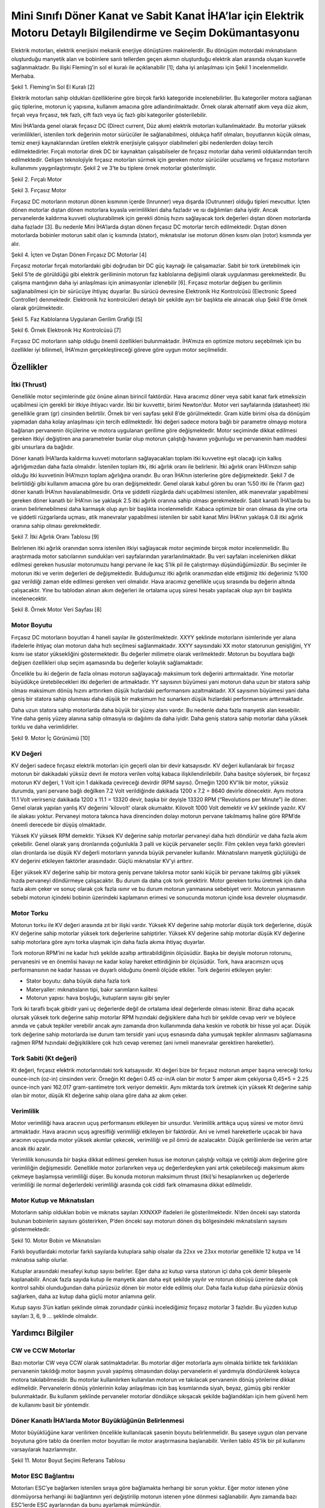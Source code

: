 =================================================================================================================
Mini Sınıfı Döner Kanat ve Sabit Kanat İHA’lar için Elektrik Motoru Detaylı Bilgilendirme ve Seçim Dokümantasyonu
=================================================================================================================

Elektrik motorları, elektrik enerjisini mekanik enerjiye dönüştüren makinelerdir. Bu dönüşüm motordaki mıknatısların oluşturduğu manyetik alan ve bobinlere sarılı tellerden geçen akımın oluşturduğu elektrik alan arasında oluşan kuvvetle sağlanmaktadır. Bu ilişki Fleming'in sol el kuralı ile açıklanabilir [1]; daha iyi anlaşılması için Şekil 1 incelenmelidir. Merhaba.

.. image:: ../resimler/Fleming'in-Sol-El-Kuralı.PNG
   :target: ../_resimler/Fleming'in-Sol-El-Kuralı.PNG
       
Şekil 1. Fleming'in Sol El Kuralı [2]

Elektrik motorları sahip oldukları özelliklerine göre birçok farklı kategoride incelenebilirler. Bu kategoriler motora sağlanan güç tiplerine, motorun iç yapısına, kullanım amacına göre adlandırılmaktadır. Örnek olarak alternatif akım veya düz akım, fırçalı veya fırçasız, tek fazlı, çift fazlı veya üç fazlı gibi kategoriler gösterilebilir.

Mini İHA’larda genel olarak fırçasız DC (Direct current, Düz akım) elektrik motorları kullanılmaktadır. Bu motorlar yüksek verimlilikleri, istenilen tork değerinin motor sürücüler ile sağlanabilmesi, oldukça hafif olmaları, boyutlarının küçük olması, temiz enerji kaynaklarından üretilen elektrik enerjisiyle çalışıyor olabilmeleri gibi nedenlerden dolayı tercih edilmektedirler. Fırçalı motorlar direk DC bir kaynaktan çalışabilseler de fırçasız motorlar daha verimli olduklarından tercih edilmektedir. Gelişen teknolojiyle fırçasız motorları sürmek için gereken motor sürücüler ucuzlamış ve fırçasız motorların kullanımını yaygınlaştırmıştır. Şekil 2 ve 3’te bu tiplere örnek motorlar gösterilmiştir.

.. image:: ../resimler/Fırçalı-Motor.jpg
        :target: ../_resimler/Fırçalı-Motor.jpg

Şekil 2. Fırçalı Motor

.. image:: ../resimler/Fırçasız-Motor.jpg
        :target: ../_resimler/Fırçasız-Motor.jpg

Şekil 3. Fırçasız Motor

Fırçasız DC motorların motorun dönen kısmının içerde (Inrunner) veya dışarda (Outrunner) olduğu tipleri mevcuttur. İçten dönen motorlar dıştan dönen motorlara kıyasla verimlilikleri daha fazladır ve ısı dağılımları daha iyidir. Ancak pervanelerde kaldırma kuvveti oluşturabilmek için gerekli dönüş hızını sağlayacak tork değerleri dıştan dönen motorlarda daha fazladır [3]. Bu nedenle Mini İHA’larda dıştan dönen fırçasız DC motorlar tercih edilmektedir. Dıştan dönen motorlarda bobinler motorun sabit olan iç kısmında (stator), mıknatıslar ise motorun dönen kısmı olan (rotor) kısmında yer alır.

.. image:: ../resimler/İçten-ve-Dıştan-Dönen-Fırçasız-DC-Motorlar.PNG
        :target: ../_resimler/İçten-ve-Dıştan-Dönen-Fırçasız-DC-Motorlar.PNG
      
Şekil 4. İçten ve Dıştan Dönen Fırçasız DC Motorlar [4]

Fırçasız motorlar fırçalı motorlardaki gibi doğrudan bir DC güç kaynağı ile çalışamazlar. Sabit bir tork üretebilmek için Şekil 5’te de görüldüğü gibi elektrik geriliminin motorun faz kablolarına değişimli olarak uygulanması gerekmektedir. Bu çalışma mantığının daha iyi anlaşılması için animasyonlar izlenebilir [6]. Fırçasız motorlar değişen bu gerilimin sağlanabilmesi için bir sürücüye ihtiyaç duyarlar. Bu sürücü devresine Elektronik Hız Kontrolcüsü (Electronic Speed Controller) denmektedir. Elektronik hız kontrolcüleri detaylı bir şekilde ayrı bir başlıkta ele alınacak olup Şekil 6’de örnek olarak görülmektedir.

.. image:: ../resimler/Faz-Kablolarına-Uygulanan-Gerilim-Grafiği.PNG
        :target: ../_resimler/Faz-Kablolarına-Uygulanan-Gerilim-Grafiği.PNG
        
Şekil 5. Faz Kablolarına Uygulanan Gerilim Grafiği [5]

.. image:: ../resimler/Örnek-Elektronik-Hız-Kontrolcüsü.PNG
        :target: ../_resimler/Örnek-Elektronik-Hız-Kontrolcüsü.PNG

Şekil 6. Örnek Elektronik Hız Kontrolcüsü [7]

Fırçasız DC motorların sahip olduğu önemli özellikleri bulunmaktadır. İHA’mıza en optimize motoru seçebilmek için bu özellikler iyi bilinmeli, İHA’mızın gerçekleştireceği göreve göre uygun motor seçilmelidir.

Özellikler
~~~~~~~~~~
İtki (Thrust)
=============
Genellikle motor seçimlerinde göz önüne alınan birincil faktördür. Hava aracımız döner veya sabit kanat fark etmeksizin uçabilmesi için gerekli bir itkiye ihtiyacı vardır. İtki bir kuvvettir, birimi Newton’dur. Motor veri sayfalarında (datasheet) itki genellikle gram (gr) cinsinden belirtilir. Örnek bir veri sayfası şekil 8’de görülmektedir. Gram kütle birimi olsa da dönüşüm yapmadan daha kolay anlaşılması için tercih edilmektedir. İtki değeri sadece motora bağlı bir parametre olmayıp motora bağlanan pervanenin ölçülerine ve motora uygulanan gerilime göre değişmektedir. Motor seçiminde dikkat edilmesi gereken itkiyi değiştiren ana parametreler bunlar olup motorun çalıştığı havanın yoğunluğu ve pervanenin ham maddesi gibi unsurlara da bağlıdır.

Döner kanatlı İHA’larda kaldırma kuvveti motorların sağlayacakları toplam itki kuvvetine eşit olacağı için kalkış ağırlığımızdan daha fazla olmalıdır. İstenilen toplam itki, itki ağırlık oranı ile belirlenir. İtki ağırlık oranı İHA’mızın sahip olduğu itki kuvvetinin İHA’mızın toplam ağırlığına oranıdır. Bu oran İHA’nın isterlerine göre değişmektedir. Şekil 7 de belirtildiği gibi kullanım amacına göre bu oran değişmektedir. Genel olarak kabul gören bu oran %50 itki ile (Yarım gaz) döner kanatlı İHA’nın havalanabilmesidir. Orta ve şiddetli rüzgârda dahi uçabilmesi istenilen, atik manevralar yapabilmesi gereken döner kanatlı bir İHA’nın ise yaklaşık 2.5 itki ağırlık oranına sahip olması gerekmektedir. Sabit kanatlı İHA’larda bu oranın belirlenebilmesi daha karmaşık olup ayrı bir başlıkta incelenmelidir. Kabaca optimize bir oran olmasa da yine orta ve şiddetli rüzgarlarda uçması, atik manevralar yapabilmesi istenilen bir sabit kanat Mini İHA’nın yaklaşık 0.8 itki ağırlık oranına sahip olması gerekmektedir.

.. image:: ../resimler/İtki-Ağırlık-Oranı-Tablosu.PNG
        :target: ../_resimler/İtki-Ağırlık-Oranı-Tablosu.PNG

Şekil 7. İtki Ağırlık Oranı Tablosu [9]

Belirlenen itki ağırlık oranından sonra istenilen itkiyi sağlayacak motor seçiminde birçok motor incelenmelidir. Bu araştırmada motor satıcılarının sundukları veri sayfalarından yararlanılmaktadır. Bu veri sayfaları incelenirken dikkat edilmesi gereken hususlar motorumuzu hangi pervane ile kaç S’lik pil ile çalıştırmayı düşündüğümüzdür. Bu seçimler ile motorun itki ve verim değerleri de değişmektedir. Bulduğumuz itki ağırlık oranımızdan elde ettiğimiz itki değerimiz %100 gaz verildiği zaman elde edilmesi gereken veri olmalıdır. Hava aracımız genellikle uçuş sırasında bu değerin altında çalışacaktır. Yine bu tablodan alınan akım değerleri ile ortalama uçuş süresi hesabı yapılacak olup ayrı bir başlıkta incelenecektir.

.. image:: ../resimler/Örnek-Motor-Veri-Sayfası.PNG
        :target: ../_resimler/Örnek-Motor-Veri-Sayfası.PNG

Şekil 8. Örnek Motor Veri Sayfası [8]

Motor Boyutu
============
Fırçasız DC motorların boyutları 4 haneli sayılar ile gösterilmektedir. XXYY şeklinde motorların isimlerinde yer alana ifadelerle ihtiyaç olan motorun daha hızlı seçilmesi sağlanmaktadır. XXYY sayısındaki XX motor statorunun genişliğini, YY kısmı ise stator yüksekliğini göstermektedir. Bu değerler milimetre olarak verilmektedir. Motorun bu boyutlara bağlı değişen özellikleri olup seçim aşamasında bu değerler kolaylık sağlamaktadır.

Öncelikle bu iki değerin de fazla olması motorun sağlayacağı maksimum tork değerini arttırmaktadır. Yine motorlar büyüdükçe üretebilecekleri itki değerleri de artmaktadır. YY sayısının büyümesi yani motorun daha uzun bir statora sahip olması maksimum dönüş hızını arttırırken düşük hızlardaki performansını azaltmaktadır. XX sayısının büyümesi yani daha geniş bir statora sahip olunması daha düşük bir maksimum hız sunarken düşük hızlardaki performansını arttırmaktadır.

Daha uzun statora sahip motorlarda daha büyük bir yüzey alanı vardır. Bu nedenle daha fazla manyetik alan kesebilir. Yine daha geniş yüzey alanına sahip olmasıyla ısı dağılımı da daha iyidir. Daha geniş statora sahip motorlar daha yüksek torklu ve daha verimlidirler.


.. image:: ../resimler/Motor-İç-Görünümü.jpg
        :target: ../_resimler/Motor-İç-Görünümü.jpg

Şekil 9. Motor İç Görünümü [10]

KV Değeri
=========
KV değeri sadece fırçasız elektrik motorları için geçerli olan bir devir katsayısıdır. KV değeri kullanılarak bir fırçasız motorun bir dakikadaki yüksüz devri ile motora verilen voltaj kabaca ilişkilendirilebilir. Daha basitçe söylersek, bir fırçasız motorun KV değeri, 1 Volt için 1 dakikada çevireceği devirdir (RPM sayısı). Örneğin 1200 KV'lik bir motor, yüksüz durumda, yani pervane bağlı değilken 7.2 Volt verildiğinde dakikada 1200 x 7.2 = 8640 devirle dönecektir. Aynı motora 11.1 Volt verirseniz dakikada 1200 x 11.1 = 13320 devir, başka bir deyişle 13320 RPM (“Revolutions per Minute”) ile döner. Genel olarak yapılan yanlış KV değerini 'kilovolt' olarak okumaktır. Kilovolt 1000 Volt demektir ve kV şeklinde yazılır. KV ile alakası yoktur. Pervaneyi motora takınca hava direncinden dolayı motorun pervane takılmamış haline göre RPM’de önemli derecede bir düşüş olmaktadır.

Yüksek KV yüksek RPM demektir. Yüksek KV değerine sahip motorlar pervaneyi daha hızlı döndürür ve daha fazla akım çekebilir. Genel olarak yarış dronlarında çoğunlukla 3 palli ve küçük pervaneler seçilir. Film çekilen veya farklı görevleri olan dronlarda ise düşük KV değerli motorların yanında büyük pervaneler kullanılır. Mıknatısların manyetik güçlülüğü de KV değerini etkileyen faktörler arasındadır. Güçlü mıknatıslar KV’yi arttırır.

Eğer yüksek KV değerine sahip bir motora geniş pervane takılırsa motor sanki küçük bir pervane takılmış gibi yüksek hızda pervaneyi döndürmeye çalışacaktır. Bu durum da daha çok tork gerektirir. Motor gereken torku üretmek için daha fazla akım çeker ve sonuç olarak çok fazla ısınır ve bu durum motorun yanmasına sebebiyet verir. Motorun yanmasının sebebi motorun içindeki bobinin üzerindeki kaplamanın erimesi ve sonucunda motorun içinde kısa devreler oluşmasıdır.

Motor Torku
===========
Motorun torku ile KV değeri arasında zıt bir ilişki vardır. Yüksek KV değerine sahip motorlar düşük tork değerlerine, düşük KV değerine sahip motorlar yüksek tork değerlerine sahiptirler. Yüksek KV değerine sahip motorlar düşük KV değerine sahip motorlara göre aynı torka ulaşmak için daha fazla akıma ihtiyaç duyarlar.

Tork motorun RPM’ini ne kadar hızlı şekilde azaltıp arttırabildiğinin ölçüsüdür. Başka bir deyişle motorun rotorunu, pervanesini ve en önemlisi havayı ne kadar kolay hareket ettirdiğinin bir ölçüsüdür. Tork, hava aracımızın uçuş performansının ne kadar hassas ve duyarlı olduğunu önemli ölçüde etkiler. Tork değerini etkileyen şeyler:

-  Stator boyutu: daha büyük daha fazla tork
-  Materyaller: mıknatısların tipi, bakır sarımların kalitesi
-  Motorun yapısı: hava boşluğu, kutupların sayısı gibi şeyler

Tork iki taraflı bıçak gibidir yani uç değerlerde değil de ortalama ideal değerlerde olması istenir. Biraz daha açacak olursak yüksek tork değerine sahip motorlar RPM hızındaki değişiklere daha hızlı bir şekilde cevap verir ve böylece anında ve çabuk tepkiler verebilir ancak aynı zamanda dron kullanımında daha keskin ve robotik bir hisse yol açar. Düşük tork değerine sahip motorlarda ise durum tam tersidir yani uçuş esnasında daha yumuşak tepkiler alınmasını sağlamasına rağmen RPM hızındaki değişikliklere çok hızlı cevap veremez (ani ivmeli manevralar gerektiren hareketler).

Tork Sabiti (Kt değeri)
=======================
Kt değeri, fırçasız elektrik motorlarındaki tork katsayısıdır. Kt değeri bize bir fırçasız motorun amper başına vereceği torku ounce-inch (oz-in) cinsinden verir. Örneğin Kt değeri 0.45 oz-in/A olan bir motor 5 amper akım çekiyorsa 0,45*5 = 2.25 ounce-inch yani 162.017 gram-santimetre tork veriyor demektir. Aynı miktarda tork üretmek için yüksek Kt değerine sahip olan bir motor, düşük Kt değerine sahip olana göre daha az akım çeker.

Verimlilik 
==========
Motor verimliliği hava aracının uçuş performansını etkileyen bir unsurdur. Verimlilik arttıkça uçuş süresi ve motor ömrü artmaktadır. Hava aracının uçuş agresifliği verimliliği etkileyen bir faktördür. Ani ve ivmeli hareketlerle uçacak bir hava aracının uçuşunda motor yüksek akımlar çekecek, verimliliği ve pil ömrü de azalacaktır. Düşük gerilimlerde ise verim artar ancak itki azalır.

Verimlilik konusunda bir başka dikkat edilmesi gereken husus ise motorun çalıştığı voltaja ve çektiği akım değerine göre verimliliğin değişmesidir. Genellikle motor zorlanırken veya uç değerlerdeyken yani artık çekebileceği maksimum akımı çekmeye başlamışsa verimliliği düşer. Bu konuda motorun maksimum thrust (itki)’si hesaplanırken uç değerlerde verimliliği ile normal değerlerdeki verimliliği arasında çok ciddi fark olmamasına dikkat edilmelidir.

Motor Kutup ve Mıknatısları
===========================
Motorların sahip oldukları bobin ve mıknatıs sayıları XXNXXP ifadeleri ile gösterilmektedir. N’den önceki sayı statorda bulunan bobinlerin sayısını gösterirken, P’den önceki sayı motorun dönen dış bölgesindeki mıknatısların sayısını göstermektedir.

.. image:: ../resimler/Motor-Bobin-ve-Mıknatısları.jpg
        :target: ../_resimler/Motor-Bobin-ve-Mıknatısları.jpg

Şekil 10. Motor Bobin ve Mıknatısları

Farklı boyutlardaki motorlar farklı sayılarda kutuplara sahip olsalar da 22xx ve 23xx motorlar genellikle 12 kutpa ve 14 mıknatısa sahip olurlar.

Kutuplar arasındaki mesafeyi kutup sayısı belirler. Eğer daha az kutup varsa statorun içi daha çok demir bileşenle kaplanabilir. Ancak fazla sayıda kutup ile manyetik alan daha eşit şekilde yayılır ve rotorun dönüşü üzerine daha çok kontrol sahibi olunduğundan daha pürüzsüz dönen bir motor elde edilmiş olur. Daha fazla kutup daha pürüzsüz dönüş sağlarken, daha az kutup daha güçlü motor anlamına gelir.

Kutup sayısı 3’ün katları şeklinde olmak zorundadır çünkü incelediğimiz fırçasız motorlar 3 fazlıdır. Bu yüzden kutup sayıları 3, 6, 9 … şeklinde olmalıdır.

Yardımcı Bilgiler
~~~~~~~~~~~~~~~~~~
CW ve CCW Motorlar
==================
Bazı motorlar CW veya CCW olarak satılmaktadırlar. Bu motorlar diğer motorlarla aynı olmakla birlikte tek farklılıkları pervanenin takıldığı motor başının yuvalı yapılmış olmasından dolayı pervanelerin el yardımıyla döndürülerek kolayca motora takılabilmesidir. Bu motorlar kullanılırken kullanılan motorun ve takılacak pervanenin dönüş yönlerine dikkat edilmelidir. Pervanelerin dönüş yönlerinin kolay anlaşılması için baş kısımlarında siyah, beyaz, gümüş gibi renkler bulunmaktadır. Bu kullanım şeklinde pervaneler motorlar döndükçe sıkışacak şekilde bağlandıkları için hem güvenli hem de kullanımı basit bir yöntemdir.

Döner Kanatlı İHA’larda Motor Büyüklüğünün Belirlenmesi
=======================================================
Motor büyüklüğüne karar verilirken öncelikle kullanılacak şasenin boyutu belirlenmelidir. Bu şaseye uygun olan pervane boyutuna göre tablo da önerilen motor boyutları ile motor araştırmasına başlanabilir. Verilen tablo 4S’lik bir pil kullanımı varsayılarak hazırlanmıştır.

.. image:: ../resimler/Motor-Boyut-Seçimi-Referans-Tablosu.PNG
        :target: ../_resimler/Motor-Boyut-Seçimi-Referans-Tablosu.PNG

Şekil 11. Motor Boyut Seçimi Referans Tablosu

Motor ESC Bağlantısı
====================
Motorları ESC’ye bağlarken istenilen sıraya göre bağlamakta herhangi bir sorun yoktur. Eğer motor istenen yöne dönmüyorsa herhangi iki bağlantının yeri değiştirilip motorun istenen yöne dönmesi sağlanabilir. Aynı zamanda bazı ESC’lerde ESC ayarlarından da bunu ayarlamak mümkündür.

.. image:: ../resimler/Motor-ESC-Bağlantısı-ve-Dönüş-Yönleri.jpg
        :target: ../_resimler/Motor-ESC-Bağlantısı-ve-Dönüş-Yönleri.jpg

Şekil 12. Motor ESC Bağlantısı ve Dönüş Yönleri

Referanslar:
~~~~~~~~~~~~~
[1] Fleming’in Sol El Kuralı. Erişim adresi:
 https://en.wikipedia.org/wiki/Fleming%27s_left-hand_rule_for_motors
 
[2] Fleming'in Sol El Kuralı, Şekil 1 [dijital görsel]. Erişim adresi:
 https://www.yaskawa-global.com/product/mc/about-motor

[3] Fırçalı ve fırçasız motorların karşılaştırılması. Erişim adresi:
 https://www.radiocontrolinfo.com/brushless-inrunner-vs-outrunner-motor/

[4] İçten ve Dıştan Dönen Motorlar, Şekil 4 [dijital görsel]. Erişim adresi:
 https://www.rcbenchmark.com/blogs/articles/how-brushless-motors-work

[5] Faz Kablolarına Uygulanan Gerilim Grafiği, Şekil 5 [dijital görsel]. Erişim adresi:
 https://howtomechatronics.com/how-it-works/how-brushless-motor-and-esc-work/

[6] Fırçasız Motorlar Çalışma Mantığı. Erişim adresi:
 https://www.youtube.com/watch?v=uOQk8SJso6Q&t=54s&ab_channel=HowToMechatronics

[7] Örnek Elektronik Hız Kontrolcüsü, Şekil 6 [dijital görsel]. Erişim adresi:
 https://www.hobbywing.com/goods.php?id=407&filter_attr=6345.6463

[8] Örnek Motor Veri Sayfası, Şekil 8 [dijital görsel]. Erişim adresi:
 https://store-en.tmotor.com/goods.php?id=587

[9] İtki Ağırlık Oranı Tablosu, Şekil 7 [dijital görsel]. Erişim adresi:
 https://cheap.ebuy2021.com/content?c=drone%20power%20to%20weight%20ratio&id=3

[10] Motor İç Görünümü, Şekil 9 [dijital görsel]. Erişim adresi:
 https://oscarliang.com/quadcopter-motor-propeller/

Genel Olarak Faydalanan Kaynaklar:
~~~~~~~~~~~~~~~~~~~~~~~~~~~~~~~~~~
 https://oscarliang.com/quadcopter-motor-propeller/#balancing

 https://oscarliang.com/propeller-shaft-adapter-nuts-cw-ccw/

 https://www.quora.com/On-electric-motors-can-anyone-explain-in-laymans-terms-what-turns-means-e-g-9-turn-motor

 https://www.groschopp.com/how-to-calculate-your-torque-constant/
 
 
Dökümana Katkı Sağlamış Kişiler:
~~~~~~~~~~~~~~~~~~~~~~~~~~~~~~~~

+-------------------------------------+---------------------------------------------------------------+---------------------------------------------------------------+
|               İsim                  |                       Düzenleme Tarihi                        |                         İletişim Maili                        |
+=====================================+===============================================================+===============================================================+
|         Mehmet Recep AŞKAR          |                          07/22/2021                           |                      mrecepaskar@gmail.com                    |
+-------------------------------------+---------------------------------------------------------------+---------------------------------------------------------------+
|        Barış Sarper Tezcan          |                          27/03/2020                           |                      barissarper@gmail.com                    |
+-------------------------------------+---------------------------------------------------------------+---------------------------------------------------------------+
|          Berk Leblebicier           |                          22/11/2019                           |                        mubeleb@gmail.com                      |
+-------------------------------------+---------------------------------------------------------------+---------------------------------------------------------------+
